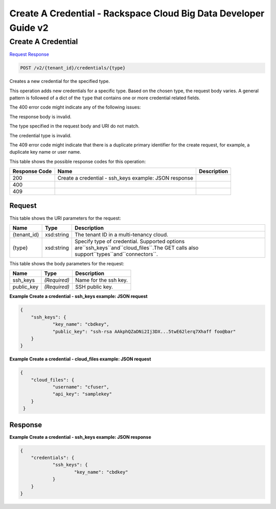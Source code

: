=============================================================================
Create A Credential -  Rackspace Cloud Big Data Developer Guide v2
=============================================================================

Create A Credential
~~~~~~~~~~~~~~~~~~~~~~~~~

`Request <POST_create_a_credential_v2_tenant_id_credentials_type_.rst#request>`__
`Response <POST_create_a_credential_v2_tenant_id_credentials_type_.rst#response>`__

.. code-block:: javascript

    POST /v2/{tenant_id}/credentials/{type}

Creates a new credential for the specified type.

This operation adds new credentials for a specific type. Based on the chosen type, the request body varies. A general pattern is followed of a dict of the ``type`` that contains one or more credential related fields.

The 400 error code might indicate any of the following issues:

The response body is invalid.

The type specified in the request body and URI do not match.

The credential type is invalid.

The 409 error code might indicate that there is a duplicate primary identifier for the create request, for example, a duplicate key name or user name.



This table shows the possible response codes for this operation:


+--------------------------+-------------------------+-------------------------+
|Response Code             |Name                     |Description              |
+==========================+=========================+=========================+
|200                       |Create a credential -    |                         |
|                          |ssh_keys example: JSON   |                         |
|                          |response                 |                         |
+--------------------------+-------------------------+-------------------------+
|400                       |                         |                         |
+--------------------------+-------------------------+-------------------------+
|409                       |                         |                         |
+--------------------------+-------------------------+-------------------------+


Request
^^^^^^^^^^^^^^^^^

This table shows the URI parameters for the request:

+-------------------+------------------+---------------------------------------+
|Name               |Type              |Description                            |
+===================+==================+=======================================+
|{tenant_id}        |xsd:string        |The tenant ID in a multi-tenancy cloud.|
+-------------------+------------------+---------------------------------------+
|{type}             |xsd:string        |Specify type of credential. Supported  |
|                   |                  |options                                |
|                   |                  |are``ssh_keys``and``cloud_files``.The  |
|                   |                  |GET calls also                         |
|                   |                  |support``types``and``connectors``.     |
+-------------------+------------------+---------------------------------------+





This table shows the body parameters for the request:

+--------------------------+-------------------------+-------------------------+
|Name                      |Type                     |Description              |
+==========================+=========================+=========================+
|ssh_keys                  |*(Required)*             |Name for the ssh key.    |
+--------------------------+-------------------------+-------------------------+
|public_key                |*(Required)*             |SSH public key.          |
+--------------------------+-------------------------+-------------------------+





**Example Create a credential - ssh_keys example: JSON request**


.. code::

    {
    	"ssh_keys": {
    		"key_name": "cbdkey",
    		"public_key": "ssh-rsa AAkphQZaDNi2Ij3DX...5twE62lerq7Xhaff foo@bar"
    	}
    }
    


**Example Create a credential - cloud_files example: JSON request**


.. code::

    {
    	"cloud_files": {
    		"username": "cfuser",
    		"api_key": "samplekey"
     	}
     }
    


Response
^^^^^^^^^^^^^^^^^^





**Example Create a credential - ssh_keys example: JSON response**


.. code::

    {
    	"credentials": {
    		"ssh_keys": {
    			"key_name": "cbdkey"
    		}
    	}
    }
    

